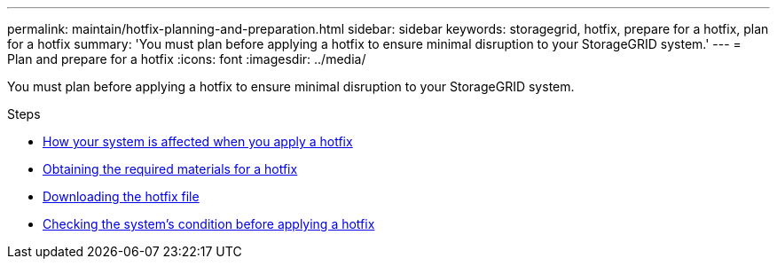 ---
permalink: maintain/hotfix-planning-and-preparation.html
sidebar: sidebar
keywords: storagegrid, hotfix, prepare for a hotfix, plan for a hotfix
summary: 'You must plan before applying a hotfix to ensure minimal disruption to your StorageGRID system.'
---
= Plan and prepare for a hotfix
:icons: font
:imagesdir: ../media/

[.lead]
You must plan before applying a hotfix to ensure minimal disruption to your StorageGRID system.

.Steps

* xref:how-your-system-is-affected-when-you-apply-hotfix.adoc[How your system is affected when you apply a hotfix]
* xref:obtaining-required-materials-for-hotfix.adoc[Obtaining the required materials for a hotfix]
* xref:downloading-hotfix-file.adoc[Downloading the hotfix file]
* xref:checking-systems-condition-before-applying-hotfix.adoc[Checking the system's condition before applying a hotfix]